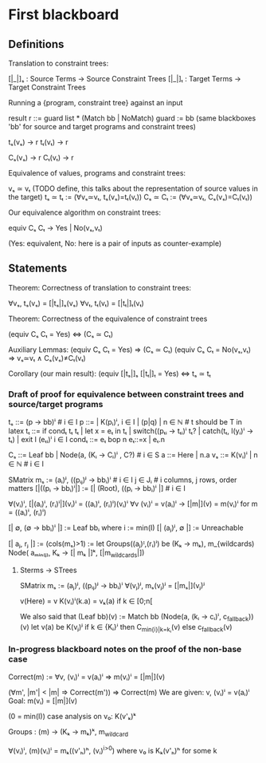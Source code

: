 * First blackboard

** Definitions

Translation to constraint trees:

  [|_|]ₛ : Source Terms -> Source Constraint Trees
  [|_|]ₜ : Target Terms -> Target Constraint Trees

Running a {program, constraint tree} against an input

  result r ::= guard list * (Match bb | NoMatch)
  guard := bb
  (same blackboxes 'bb' for source and target programs and constraint trees)

  tₛ(vₛ) → r
  tₜ(vₜ) → r

  Cₛ(vₛ) → r
  Cₜ(vₜ) → r

Equivalence of values, programs and constraint trees:

  vₛ ≃ vₜ    (TODO define, this talks about the representation of source values in the target)
  tₛ ≃ tₜ := (∀vₛ≃vₜ, tₛ(vₛ)=tₜ(vₜ))
  Cₛ ≃ Cₜ := (∀vₛ≃vₜ, Cₛ(vₛ)=Cₜ(vₜ))

Our equivalence algorithm on constraint trees:

  equiv Cₛ Cₜ → Yes | No(vₛ,vₜ)

  (Yes: equivalent, No: here is a pair of inputs as counter-example)

** Statements

Theorem: Correctness of translation to constraint trees:

  ∀vₛ, tₛ(vₛ) = [|tₛ|]ₛ(vₛ)
  ∀vₜ, tₜ(vₜ) = [|tₜ|]ₜ(vₜ)

Theorem: Correctness of the equivalence of constraint trees

  (equiv Cₛ Cₜ = Yes)  ⇔  (Cₛ ≃ Cₜ)

  Auxiliary Lemmas:
    (equiv Cₛ Cₜ = Yes)        ⇒   (Cₛ ≃ Cₜ)
    (equiv Cₛ Cₜ = No(vₛ,vₜ)   ⇒   vₛ≃vₜ ∧ Cₛ(vₛ)≠Cₜ(vₜ)
  
Corollary (our main result):
  (equiv [|tₛ|]ₛ [|tₜ|]ₜ = Yes)  ⇔  tₛ ≃ tₜ


*** Draft of proof for equivalence between constraint trees and source/target programs

tₛ      ::= (p → bb)ⁱ  # i ∈ I
p       ::= | K(pᵢ)ⁱ, i ∈ I | (p|q) | n ∈ ℕ        # t should be T in latex
tₜ      ::= if condₜ tₜ tₜ | let x = eₜ in tₜ | switch((pₜᵢ → tₜᵢ)ⁱ tₜ? | catch(tₜ, l(yᵢ)ⁱ  → tₜ) | exit l (eₜᵢ)ⁱ
                 i ∈ I
condₜ   ::= eₜ bop n eₜ::=x | eₜ.n

Cₛ      ::= Leaf bb | Node(a, (Kᵢ → Cᵢ)ⁱ , C?) # i ∈ S
a       ::= Here | n.a
vₛ      ::= K(vᵢ)ⁱ | n ∈ ℕ   # i ∈ I

SMatrix mₛ := (aᵢ)ʲ, ((pᵢⱼ)ʲ → bbᵢ)ⁱ  # i ∈ I j ∈ Jᵢ # i columns, j rows, order matters
[|((pᵢ → bbᵢ)ⁱ|] := [| (Root), ((pᵢ → bbᵢ)ⁱ |] # i ∈ I

∀(vᵢ)ⁱ, [|(aᵢ)ⁱ, (rᵢ)ⁱ|](vᵢ)ⁱ = ((aᵢ)ⁱ, (rᵢ)ⁱ)(vᵢ)ⁱ
∀v (vᵢ)ⁱ = v(aᵢ)ⁱ → [|m|](v) = m(vᵢ)ⁱ for m = ((aᵢ)ⁱ, (rᵢ)ⁱ)
# what about size of the matrix? How to write it?

# base cases
[| ∅, (∅ → bbᵢ)ⁱ |] := Leaf bbᵢ where i := min(I)
[| (aⱼ)ʲ, ∅ |] := Unreachable 
#

[| aⱼ, rⱼ |] := (cols(mₛ)>1) := let Groups((aⱼ)ᴵ,(rᵢ)ⁱ) be (Kₖ → mₖ), m_{wildcards)
                  Node( aₘᵢₙ₍ⱼ₎, Kₖ → [| mₖ |]ᵏ, [|m_{wildcards}|])


**** Sterms -> STrees

SMatrix mₛ := (aⱼ)ʲ, ((pᵢⱼ)ʲ → bbᵢ)ⁱ
∀(vⱼ)ʲ, mₛ(vⱼ)ʲ = [|mₛ|](vⱼ)ʲ

v(Here) = v
K(vᵢ)ⁱ(k.a) = vₖ(a) if k ∈ [0;n[

We also said that
(Leaf bb)(v) := Match bb
(Node(a, (kᵢ → cᵢ)ⁱ, c_{fallback}))(v)
    let v(a) be K(vⱼ)ʲ
        if k ∈ {Kᵢ}ⁱ then  C_{min{i}|k=kᵢ}(v)
        else c_{fallback}(v)




*** In-progress blackboard notes on the proof of the non-base case

Correct(m) := ∀v, (vᵢ)ⁱ = v(aᵢ)ⁱ => m(vᵢ)ⁱ = [|m|](v)


  (∀m', |m'| < |m| => Correct(m')) => Correct(m)
  We are given: v, (vᵢ)ⁱ = v(aᵢ)ⁱ
  Goal: m(vᵢ) = [|m|](v)

  (0 = min(I))
  case analysis on v₀: K(v'ₖ)ᵏ


  Groups : (m) -> (Kₖ → mₖ)ᵏ, m_wildcard

  ∀(vᵢ)ⁱ, (m)(vᵢ)ⁱ =
    mₖ((v'ₕ)ʰ, (vᵢ)^{i>0})
    where v₀ is Kₖ(v'ₕ)ʰ for some k
